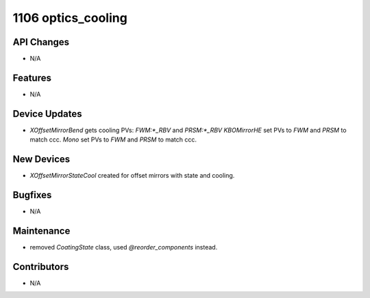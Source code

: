 1106 optics_cooling
#################

API Changes
-----------
- N/A

Features
--------
- N/A

Device Updates
--------------
- `XOffsetMirrorBend` gets cooling PVs: `FWM:*_RBV` and `PRSM:*_RBV`
  `KBOMirrorHE` set PVs to `FWM` and `PRSM` to match ccc.
  `Mono` set PVs to `FWM` and `PRSM` to match ccc.

New Devices
-----------
- `XOffsetMirrorStateCool` created for offset mirrors with state and cooling.

Bugfixes
--------
- N/A

Maintenance
-----------
- removed `CoatingState` class, used `@reorder_components` instead.

Contributors
------------
- N/A
